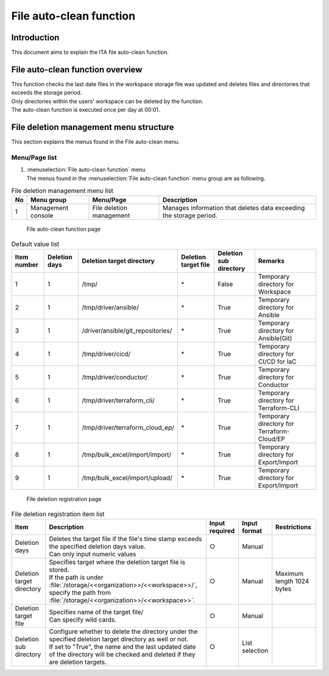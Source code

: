 ================
File auto-clean function
================

Introduction
========

| This document aims to explain the ITA file auto-clean function.

File auto-clean function overview
======================

| This function checks the last date files in the workspace storage file was updated and deletes files and directories that exceeds the storage period.
| Only directories within the users' workspace can be deleted by the function.
| The auto-clean function is executed once per day at 00:01.

File deletion management menu structure
========================================

| This section explains the menus found in the File auto-clean menu.

Menu/Page list
-----------------

#. | :menuselection:`File auto-clean function` menu
   | The menus found in the :menuselection:`File auto-clean function` menu group are as following.

.. list-table:: File deletion management menu list
   :header-rows: 1
   :align: left

   * - No
     - Menu group
     - Menu/Page
     - Description
   * - 1
     - Management console
     - File deletion management
     - | Manages information that deletes data exceeding the storage period.


.. figure:: /images/ja/file_autoclean/file_delete_list_filter.png
   :alt: File auto-clean function page
   :width: 5.22863in
   :height: 0.99251in

   File auto-clean function page

.. list-table:: Default value list
   :header-rows: 1
   :align: left

   * - Item number
     - Deletion days
     - Deletion target directory
     - Deletion target file
     - Deletion sub directory
     - Remarks
   * - 1
     - 1
     - /tmp/
     - \*
     - False
     - Temporary directory for Workspace
   * - 2
     - 1
     - /tmp/driver/ansible/
     - \*
     - True
     - Temporary directory for Ansible
   * - 3
     - 1
     - /driver/ansible/git_repositories/
     - \*
     - True
     - Temporary directory for Ansible(Git)
   * - 4
     - 1
     - /tmp/driver/cicd/
     - \*
     - True
     - Temporary directory for CI/CD for IaC
   * - 5
     - 1
     - /tmp/driver/conductor/
     - \*
     - True
     - Temporary directory for Conductor
   * - 6
     - 1
     - /tmp/driver/terraform_cli/
     - \*
     - True
     - Temporary directory for Terraform-CLI
   * - 7
     - 1
     - /tmp/driver/terraform_cloud_ep/
     - \*
     - True
     - Temporary directory for Terraform-Cloud/EP
   * - 8
     - 1
     - /tmp/bulk_excel/import/import/
     - \*
     - True
     - Temporary directory for Export/Import
   * - 9
     - 1
     - /tmp/bulk_excel/import/upload/
     - \*
     - True
     - Temporary directory for Export/Import


.. figure:: /images/ja/file_autoclean/file_delete_list_edit.png
   :alt: File deletion registration page
   :width: 5.22863in
   :height: 0.99251in

   File deletion registration page


.. list-table:: File deletion registration item list
   :header-rows: 1
   :align: left

   * - | Item
     - | Description
     - | Input required
     - | Input format
     - | Restrictions
   * - Deletion days
     - | Deletes the target file if the file's time stamp exceeds the specified deletion days value.
       | Can only input numeric values
     - ○
     - Manual
     -
   * - Deletion target directory
     - | Specifies target where the deletion target file is stored.
       | If the path is under :file:`/storage/<<organization>>/<<workspace>>/`,
       | specify the path from :file:`/storage/<<organization>>/<<workspace>>`.
     - ○
     - Manual
     - Maximum length 1024 bytes
   * - Deletion target file
     - | Specifies name of the target file/
       | Can specify wild cards.
     - ○
     - Manual
     -
   * - Deletion sub directory
     - | Configure whether to delete the directory under the specified deletion target directory as well or not.
       | If set to "True", the name and the last updated date of the directory will be checked and deleted if they are deletion targets.
     - ○
     - List selection
     -
